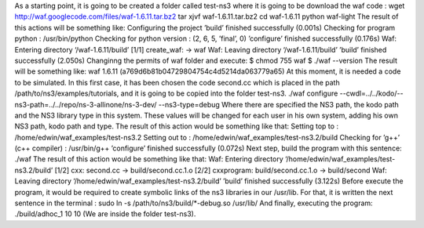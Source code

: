 As a starting point, it is going to be created a folder called test-ns3 where it is going to be download the waf code :
wget http://waf.googlecode.com/files/waf-1.6.11.tar.bz2
tar xjvf waf-1.6.11.tar.bz2
cd waf-1.6.11
python waf-light
The result of this actions will be something like:
Configuring the project
’build’ finished successfully (0.001s)
Checking for program python
: /usr/bin/python
Checking for python version
: (2, 6, 5, ’final’, 0)
’configure’ finished successfully (0.176s)
Waf: Entering directory ‘/waf-1.6.11/build’
[1/1] create_waf: -> waf
Waf: Leaving directory ‘/waf-1.6.11/build’
’build’ finished successfully (2.050s)
Changinng the permits of waf folder and execute:
$ chmod 755 waf
$ ./waf --version
The result will be something like:
waf 1.6.11 (a769d6b81b04729804754c4d5214da063779a65)
At this moment, it is needed a code to be simulated. In this first case, it has been
chosen the code second.cc which is placed in the path /path/to/ns3/examples/tutorials,
and it is going to be copied into the folder test-ns3.
./waf configure --cwdl=../../kodo/--ns3-path=../../repo/ns-3-allinone/ns-3-dev/ --ns3-type=debug
Where there are specified the NS3 path, the kodo path and the NS3 library type in this system. These values
will be changed for each user in his own system, adding his own NS3 path, kodo path and type.
The result of this action would be something like that:
Setting top to
: /home/edwin/waf_examples/test-ns3.2
Setting out to
: /home/edwin/waf_examples/test-ns3.2/build
Checking for ’g++’ (c++ compiler)
: /usr/bin/g++
’configure’ finished successfully (0.072s)
Next step, build the program with this sentence:
./waf
The result of this action would be something like that:
Waf: Entering directory ‘/home/edwin/waf_examples/test-ns3.2/build’
[1/2] cxx: second.cc -> build/second.cc.1.o
[2/2] cxxprogram: build/second.cc.1.o -> build/second
Waf: Leaving directory ‘/home/edwin/waf_examples/test-ns3.2/build’
’build’ finished successfully (3.122s)
Before execute the program, it would be required to create symbolic links of the
ns3 libraries in our /usr/lib. For that, it is written the next sentence in the terminal :
sudo ln -s /path/to/ns3/build/*-debug.so /usr/lib/
And finally, executing the program:
./build/adhoc_1 10 10
(We are inside the folder test-ns3).

